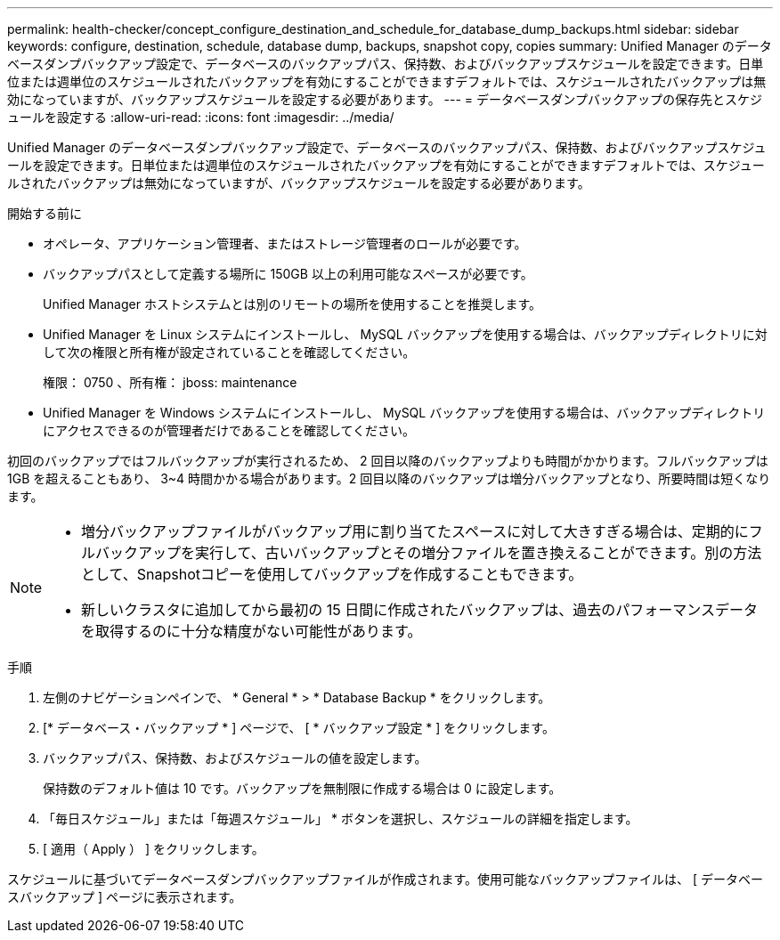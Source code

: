 ---
permalink: health-checker/concept_configure_destination_and_schedule_for_database_dump_backups.html 
sidebar: sidebar 
keywords: configure, destination, schedule, database dump, backups, snapshot copy, copies 
summary: Unified Manager のデータベースダンプバックアップ設定で、データベースのバックアップパス、保持数、およびバックアップスケジュールを設定できます。日単位または週単位のスケジュールされたバックアップを有効にすることができますデフォルトでは、スケジュールされたバックアップは無効になっていますが、バックアップスケジュールを設定する必要があります。 
---
= データベースダンプバックアップの保存先とスケジュールを設定する
:allow-uri-read: 
:icons: font
:imagesdir: ../media/


[role="lead"]
Unified Manager のデータベースダンプバックアップ設定で、データベースのバックアップパス、保持数、およびバックアップスケジュールを設定できます。日単位または週単位のスケジュールされたバックアップを有効にすることができますデフォルトでは、スケジュールされたバックアップは無効になっていますが、バックアップスケジュールを設定する必要があります。

.開始する前に
* オペレータ、アプリケーション管理者、またはストレージ管理者のロールが必要です。
* バックアップパスとして定義する場所に 150GB 以上の利用可能なスペースが必要です。
+
Unified Manager ホストシステムとは別のリモートの場所を使用することを推奨します。

* Unified Manager を Linux システムにインストールし、 MySQL バックアップを使用する場合は、バックアップディレクトリに対して次の権限と所有権が設定されていることを確認してください。
+
権限： 0750 、所有権： jboss: maintenance

* Unified Manager を Windows システムにインストールし、 MySQL バックアップを使用する場合は、バックアップディレクトリにアクセスできるのが管理者だけであることを確認してください。


初回のバックアップではフルバックアップが実行されるため、 2 回目以降のバックアップよりも時間がかかります。フルバックアップは 1GB を超えることもあり、 3~4 時間かかる場合があります。2 回目以降のバックアップは増分バックアップとなり、所要時間は短くなります。

[NOTE]
====
* 増分バックアップファイルがバックアップ用に割り当てたスペースに対して大きすぎる場合は、定期的にフルバックアップを実行して、古いバックアップとその増分ファイルを置き換えることができます。別の方法として、Snapshotコピーを使用してバックアップを作成することもできます。
* 新しいクラスタに追加してから最初の 15 日間に作成されたバックアップは、過去のパフォーマンスデータを取得するのに十分な精度がない可能性があります。


====
.手順
. 左側のナビゲーションペインで、 * General * > * Database Backup * をクリックします。
. [* データベース・バックアップ * ] ページで、 [ * バックアップ設定 * ] をクリックします。
. バックアップパス、保持数、およびスケジュールの値を設定します。
+
保持数のデフォルト値は 10 です。バックアップを無制限に作成する場合は 0 に設定します。

. 「毎日スケジュール」または「毎週スケジュール」 * ボタンを選択し、スケジュールの詳細を指定します。
. [ 適用（ Apply ） ] をクリックします。


スケジュールに基づいてデータベースダンプバックアップファイルが作成されます。使用可能なバックアップファイルは、 [ データベースバックアップ ] ページに表示されます。
